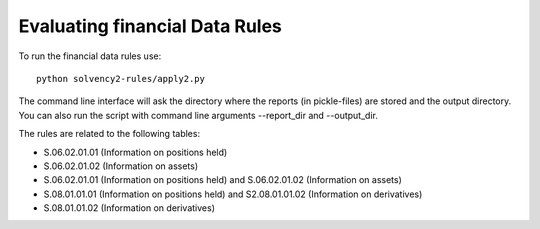 Evaluating financial Data Rules
===============================

To run the financial data rules use::

  python solvency2-rules/apply2.py

The command line interface will ask the directory where the reports (in pickle-files) are stored and the output directory. You can also run the script with command line arguments --report_dir and --output_dir.

The rules are related to the following tables:

- S.06.02.01.01 (Information on positions held)

- S.06.02.01.02 (Information on assets)

- S.06.02.01.01 (Information on positions held) and S.06.02.01.02 (Information on assets)

- S.08.01.01.01 (Information on positions held) and S2.08.01.01.02 (Information on derivatives)

- S.08.01.01.02 (Information on derivatives)

